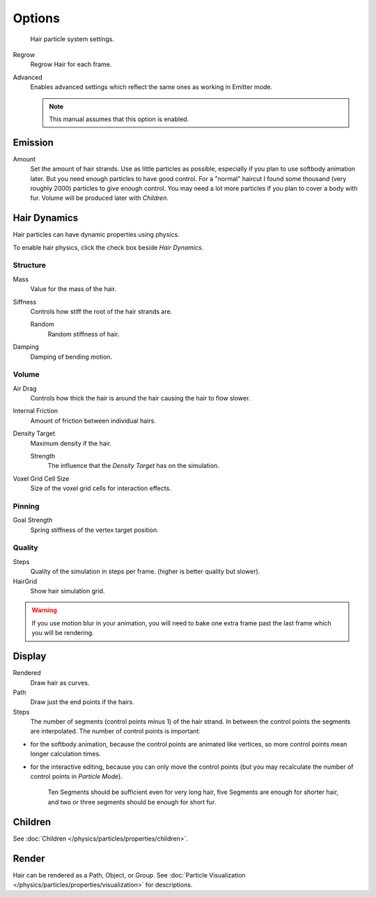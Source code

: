 
*******
Options
*******

.. figure:: /images/particlesystem_hairsettings.jpg

   Hair particle system settings.


Regrow
   Regrow Hair for each frame.
Advanced
   Enables advanced settings which reflect the same ones as working in Emitter mode.

   .. note::

      This manual assumes that this option is enabled.


Emission
========

Amount
   Set the amount of hair strands. Use as little particles as possible,
   especially if you plan to use softbody animation later.
   But you need enough particles to have good control.
   For a "normal" haircut I found some thousand (very roughly 2000) particles to give enough control.
   You may need a lot more particles if you plan to cover a body with fur.
   Volume will be produced later with *Children*.


.. _hair-dynamics:

Hair Dynamics
=============


Hair particles can have dynamic properties using physics.

To enable hair physics, click the check box beside *Hair Dynamics*.


Structure
---------

Mass
   Value for the mass of the hair.
Siffness
   Controls how stiff the root of the hair strands are.

   Random
      Random stiffness of hair.

Damping
   Damping of bending motion.


Volume
------

Air Drag
   Controls how thick the hair is around the hair causing the hair to flow slower.
Internal Friction
   Amount of friction between individual hairs.

Density Target
   Maximum density if the hair.

   Strength
      The influence that the *Density Target* has on the simulation.

Voxel Grid Cell Size
   Size of the voxel grid cells for interaction effects.


Pinning
-------

Goal Strength
   Spring stiffness of the vertex target position.


Quality
-------

Steps
   Quality of the simulation in steps per frame. (higher is better quality but slower).
HairGrid
   Show hair simulation grid.

.. warning::

   If you use motion blur in your animation,
   you will need to bake one extra frame past the last frame which you will be rendering.


Display
=======

Rendered
   Draw hair as curves.
Path
   Draw just the end points if the hairs.

Steps
   The number of segments (control points minus 1) of the hair strand.
   In between the control points the segments are interpolated. The number of control points is important:

- for the softbody animation, because the control points are animated like vertices,
  so more control points mean longer calculation times.
- for the interactive editing, because you can only move the control points
  (but you may recalculate the number of control points in *Particle Mode*).

   Ten Segments should be sufficient even for very long hair,
   five Segments are enough for shorter hair, and two or three segments should be enough for short fur.


Children
========

See :doc:`Children </physics/particles/properties/children>`.


Render
======

Hair can be rendered as a Path, Object, or Group.
See :doc:`Particle Visualization </physics/particles/properties/visualization>` for descriptions.

.. seealso::

   - `Fur Tutorial <https://en.wikibooks.org/wiki/Blender_3D:_Noob_to_Pro/Furry>`__,
     which produced The image above. It deals especially with short hair.
   - `Blender Hair Basics <https://www.youtube.com/watch?v=kpLaxqemFU0>`__,
     a thorough overview of all of the hair particle settings.
